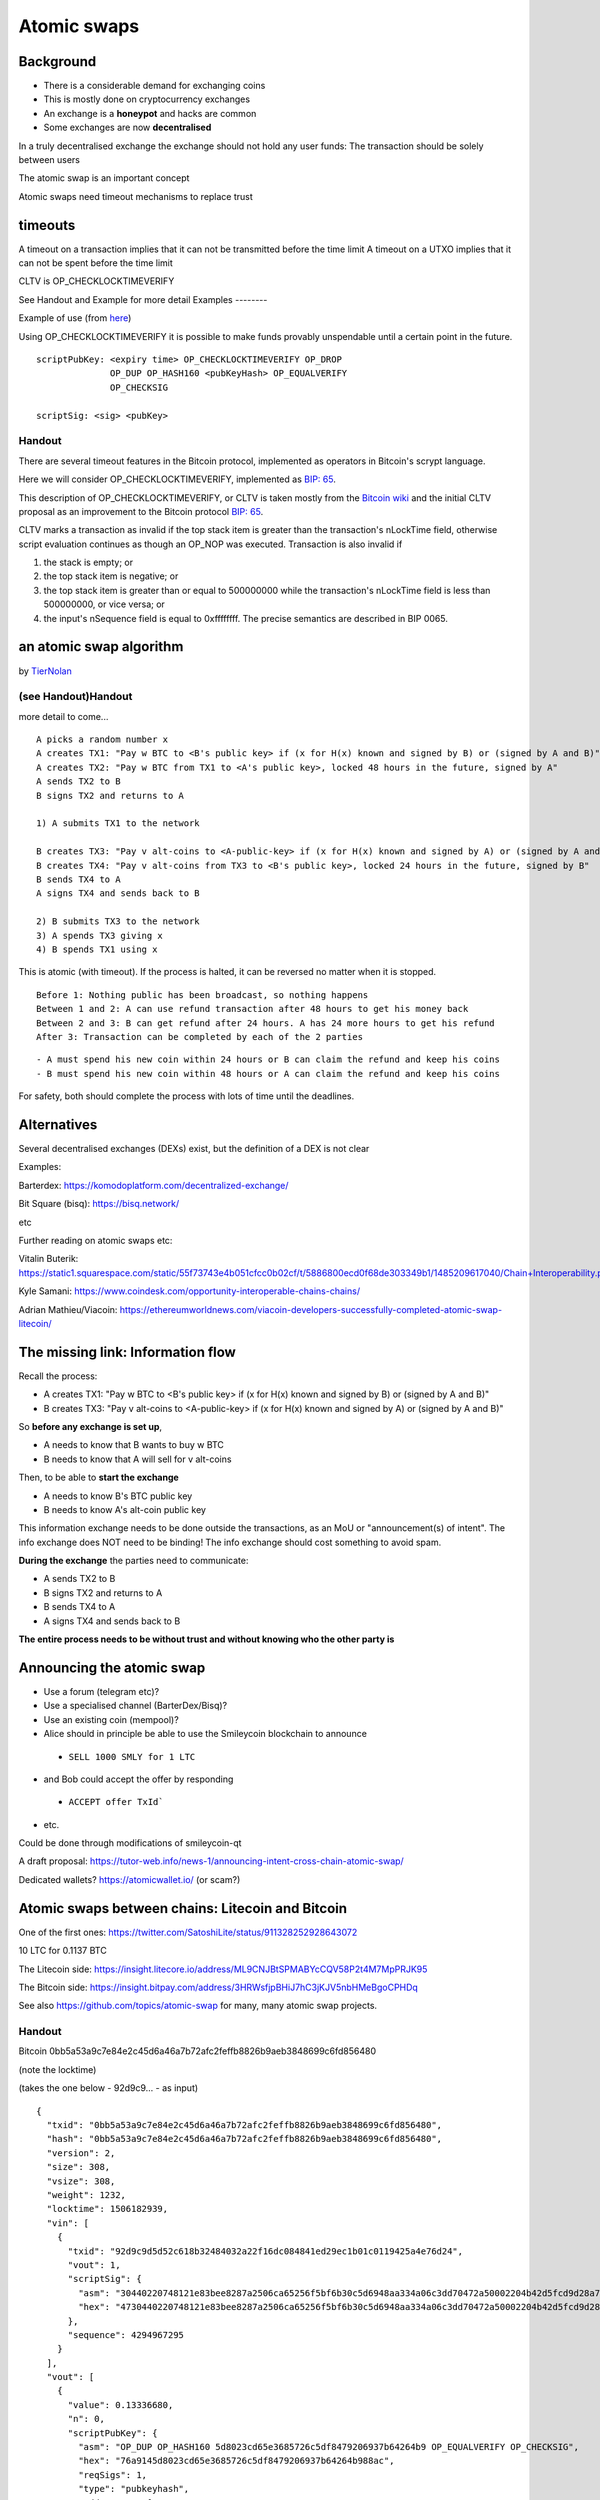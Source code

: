 Atomic swaps
************




..
    Slide http://ui-tutorweb.clifford.shuttlethread.com/comp/crypto251.0/lec47000/sl47010
Background
==========

* There is a considerable demand for exchanging coins
* This is mostly done on cryptocurrency exchanges
* An exchange is a **honeypot** and hacks are common
* Some exchanges are now **decentralised**

In a truly decentralised exchange the exchange should not hold any user funds: The transaction should be solely between users

The atomic swap is an important concept

Atomic swaps need timeout mechanisms to replace trust




..
    Slide http://ui-tutorweb.clifford.shuttlethread.com/comp/crypto251.0/lec47000/sl47020
timeouts
========

A timeout on a transaction implies that it can not be transmitted before the time limit
A timeout on a UTXO implies that it can not be spent before the time limit


CLTV is OP_CHECKLOCKTIMEVERIFY

See Handout and Example for more detail
Examples
--------

Example of use (from `here <https://en.bitcoin.it/wiki/Script#Freezing_funds_until_a_time_in_the_future>`_)

Using OP_CHECKLOCKTIMEVERIFY it is possible to make funds provably unspendable until a certain point in the future.


::

  scriptPubKey: <expiry time> OP_CHECKLOCKTIMEVERIFY OP_DROP 
                OP_DUP OP_HASH160 <pubKeyHash> OP_EQUALVERIFY 
                OP_CHECKSIG

  scriptSig: <sig> <pubKey>

Handout
-------

There are several timeout features in the Bitcoin protocol, implemented as operators in Bitcoin's scrypt language. 

Here we will consider OP_CHECKLOCKTIMEVERIFY, implemented as `BIP: 65 <https://github.com/bitcoin/bips/blob/master/bip-0065.mediawiki>`_.

This description of OP_CHECKLOCKTIMEVERIFY, or CLTV is taken mostly from the `Bitcoin wiki <https://en.bitcoin.it/wiki/Script>`_ and the initial CLTV proposal as an improvement to the Bitcoin protocol `BIP: 65 <https://github.com/bitcoin/bips/blob/master/bip-0065.mediawiki>`_.

CLTV marks a transaction as invalid if the top stack item is greater than the transaction's nLockTime field, otherwise script evaluation continues as though an OP_NOP was executed. Transaction is also invalid if 

1. the stack is empty; or 

2. the top stack item is negative; or 

3. the top stack item is greater than or equal to 500000000 while the transaction's nLockTime field is less than 500000000, or vice versa; or 

4. the input's nSequence field is equal to 0xffffffff. The precise semantics are described in BIP 0065. 





..
    Slide http://ui-tutorweb.clifford.shuttlethread.com/comp/crypto251.0/lec47000/sl47030
an atomic swap algorithm
========================

by `TierNolan <https://bitcointalk.org/index.php?topic=193281.msg2224949#msg2224949>`_


(see Handout)Handout
-------

more detail to come...

::

  A picks a random number x
  A creates TX1: "Pay w BTC to <B's public key> if (x for H(x) known and signed by B) or (signed by A and B)"
  A creates TX2: "Pay w BTC from TX1 to <A's public key>, locked 48 hours in the future, signed by A"
  A sends TX2 to B 
  B signs TX2 and returns to A

  1) A submits TX1 to the network

  B creates TX3: "Pay v alt-coins to <A-public-key> if (x for H(x) known and signed by A) or (signed by A and B)"
  B creates TX4: "Pay v alt-coins from TX3 to <B's public key>, locked 24 hours in the future, signed by B"
  B sends TX4 to A
  A signs TX4 and sends back to B

  2) B submits TX3 to the network
  3) A spends TX3 giving x
  4) B spends TX1 using x

This is atomic (with timeout). If the process is halted, it can be reversed no matter when it
is stopped.

::

  Before 1: Nothing public has been broadcast, so nothing happens 
  Between 1 and 2: A can use refund transaction after 48 hours to get his money back 
  Between 2 and 3: B can get refund after 24 hours. A has 24 more hours to get his refund 
  After 3: Transaction can be completed by each of the 2 parties

::

   - A must spend his new coin within 24 hours or B can claim the refund and keep his coins 
   - B must spend his new coin within 48 hours or A can claim the refund and keep his coins

For safety, both should complete the process with lots of time until the deadlines.



..
    Slide http://ui-tutorweb.clifford.shuttlethread.com/comp/crypto251.0/lec47000/sl47040
Alternatives
============

Several decentralised exchanges (DEXs) exist, but the definition of a DEX is not clear

Examples:

Barterdex: https://komodoplatform.com/decentralized-exchange/

Bit Square (bisq): https://bisq.network/

etc

Further reading on atomic swaps etc:

Vitalin Buterik: https://static1.squarespace.com/static/55f73743e4b051cfcc0b02cf/t/5886800ecd0f68de303349b1/1485209617040/Chain+Interoperability.pdf

Kyle Samani: https://www.coindesk.com/opportunity-interoperable-chains-chains/

Adrian Mathieu/Viacoin: https://ethereumworldnews.com/viacoin-developers-successfully-completed-atomic-swap-litecoin/

 


..
    Slide http://ui-tutorweb.clifford.shuttlethread.com/comp/crypto251.0/lec47000/sl47050
The missing link: Information flow
==================================

Recall the process:

* A creates TX1: "Pay w BTC to <B's public key> if (x for H(x) known and signed by B) or (signed by A and B)"
* B creates TX3: "Pay v alt-coins to <A-public-key> if (x for H(x) known and signed by A) or (signed by A and B)"

So **before any exchange is set up**,

* A needs to know that B wants to buy w BTC
* B needs to know that A will sell for v alt-coins


Then, to be able to **start the exchange**

* A needs to know B's BTC public key 
* B needs to know A's alt-coin public key

This information exchange needs to be done outside the transactions, as an MoU or "announcement(s) of intent".
The info exchange does NOT need to be binding!
The info exchange should cost something to avoid spam.

**During the exchange** the parties need to communicate:

* A sends TX2 to B
* B signs TX2 and returns to A
* B sends TX4 to A
* A signs TX4 and sends back to B

**The entire process needs to be without trust and without knowing who the other party is**


..
    Slide http://ui-tutorweb.clifford.shuttlethread.com/comp/crypto251.0/lec47000/sl47060
Announcing the atomic swap
==========================

* Use a forum (telegram etc)?
* Use a specialised channel (BarterDex/Bisq)?
* Use an existing coin (mempool)?

* Alice should in principle be able to use the Smileycoin blockchain to announce 

 - ``SELL 1000 SMLY for 1 LTC``

* and Bob could accept the offer  by responding

 - ``ACCEPT offer TxId```

* etc.

Could be done through modifications of smileycoin-qt

A draft proposal: https://tutor-web.info/news-1/announcing-intent-cross-chain-atomic-swap/

Dedicated wallets? https://atomicwallet.io/  (or scam?)






..
    Slide http://ui-tutorweb.clifford.shuttlethread.com/comp/crypto251.0/lec47000/sl47070
Atomic swaps between chains: Litecoin and Bitcoin
=================================================

One of the first ones: https://twitter.com/SatoshiLite/status/911328252928643072


.. image:: http://tutor-web.net/comp/crypto251.0/images/twitter-atomic.png
   :height: 100px
   :scale: 100 %
   :alt: alternate text
   :align: right

10 LTC for 0.1137 BTC

The Litecoin side: https://insight.litecore.io/address/ML9CNJBtSPMABYcCQV58P2t4M7MpPRJK95

The Bitcoin side: https://insight.bitpay.com/address/3HRWsfjpBHiJ7hC3jKJV5nbHMeBgoCPHDq

See also https://github.com/topics/atomic-swap for many, many atomic swap projects.

Handout
-------

Bitcoin 0bb5a53a9c7e84e2c45d6a46a7b72afc2feffb8826b9aeb3848699c6fd856480

(note the locktime)

(takes the one below - 92d9c9... - as input)

::

  {
    "txid": "0bb5a53a9c7e84e2c45d6a46a7b72afc2feffb8826b9aeb3848699c6fd856480",
    "hash": "0bb5a53a9c7e84e2c45d6a46a7b72afc2feffb8826b9aeb3848699c6fd856480",
    "version": 2,
    "size": 308,
    "vsize": 308,
    "weight": 1232,
    "locktime": 1506182939,
    "vin": [
      {
        "txid": "92d9c9d5d52c618b32484032a22f16dc084841ed29ec1b01c0119425a4e76d24",
        "vout": 1,
        "scriptSig": {
          "asm": "30440220748121e83bee8287a2506ca65256f5bf6b30c5d6948aa334a06c3dd70472a50002204b42d5fcd9d28a73cf9ec3f03f50ce2583802ca02883897a24c4854fdc3225e9[ALL] 025d15dd393c000cf9f9b8adf06d275c70959d13764dcb3ac99d0f583c6c1aba0d 6b7dba080c648b0a9eccd0a795ace167f5c124703a17eba9a3d0f80162f0e330 1 63a6142c5b442dcfd70ed65b9c90956844525527d9ab3c8876a9143aa29799bae62940f3235cc58e0420359aa0fdf867041b87c659b17576a91470d0975d5053bc3291e0bad4c08d88e41d9ef5366888ac",
          "hex": "4730440220748121e83bee8287a2506ca65256f5bf6b30c5d6948aa334a06c3dd70472a50002204b42d5fcd9d28a73cf9ec3f03f50ce2583802ca02883897a24c4854fdc3225e90121025d15dd393c000cf9f9b8adf06d275c70959d13764dcb3ac99d0f583c6c1aba0d206b7dba080c648b0a9eccd0a795ace167f5c124703a17eba9a3d0f80162f0e330514c5163a6142c5b442dcfd70ed65b9c90956844525527d9ab3c8876a9143aa29799bae62940f3235cc58e0420359aa0fdf867041b87c659b17576a91470d0975d5053bc3291e0bad4c08d88e41d9ef5366888ac"
        },
        "sequence": 4294967295
      }
    ],
    "vout": [
      {
        "value": 0.13336680,
        "n": 0,
        "scriptPubKey": {
          "asm": "OP_DUP OP_HASH160 5d8023cd65e3685726c5df8479206937b64264b9 OP_EQUALVERIFY OP_CHECKSIG",
          "hex": "76a9145d8023cd65e3685726c5df8479206937b64264b988ac",
          "reqSigs": 1,
          "type": "pubkeyhash",
          "addresses": [
            "19XPM9tgB2Avj2nF1S5JSM9zJM6oGyH41w"
          ]
        }
      }
    ]
  }

Bitcoin 92d9c9d5d52c618b32484032a22f16dc084841ed29ec1b01c0119425a4e76d24

(forms input to the one above)

::

  {
    "txid": "92d9c9d5d52c618b32484032a22f16dc084841ed29ec1b01c0119425a4e76d24",
    "hash": "92d9c9d5d52c618b32484032a22f16dc084841ed29ec1b01c0119425a4e76d24",
    "version": 2,
    "size": 224,
    "vsize": 224,
    "weight": 896,
    "locktime": 0,
    "vin": [
      {
        "txid": "82ae3ad6c30957a022ef5648ee6bd1883793f34adb1273532fecb842b90d07d7",
        "vout": 1,
        "scriptSig": {
          "asm": "3045022100eabcf4e2d7ca45b54b951624e38caaed7c18598e5091ff3ebf2015db6acef9d702203ff1355dd0c37acf3226250a1aa0ec0b3c1eb829302fa6e60d179a51311486e9[ALL] 02fe470a170035bf78d94c47629ca681c5e08501e9888a5a5dcb918186cb8d4175",
          "hex": "483045022100eabcf4e2d7ca45b54b951624e38caaed7c18598e5091ff3ebf2015db6acef9d702203ff1355dd0c37acf3226250a1aa0ec0b3c1eb829302fa6e60d179a51311486e9012102fe470a170035bf78d94c47629ca681c5e08501e9888a5a5dcb918186cb8d4175"
        },
        "sequence": 4294967294
      }
    ],
    "vout": [
      {
        "value": 0.01629776,
        "n": 0,
        "scriptPubKey": {
          "asm": "OP_DUP OP_HASH160 462f954c6ae2bcf54107191b42d22419f928995e OP_EQUALVERIFY OP_CHECKSIG",
          "hex": "76a914462f954c6ae2bcf54107191b42d22419f928995e88ac",
          "reqSigs": 1,
          "type": "pubkeyhash",
          "addresses": [
            "17Q7JZsAn4iKotrjpfk7H5WzLnznRVyWSU"
          ]
        }
      },
      {
        "value": 0.13370000,
        "n": 1,
        "scriptPubKey": {
          "asm": "OP_HASH160 ac938614bf4288b3e41385d49fc0531d847551ff OP_EQUAL",
          "hex": "a914ac938614bf4288b3e41385d49fc0531d847551ff87",
          "reqSigs": 1,
          "type": "scripthash",
          "addresses": [
            "3HRWsfjpBHiJ7hC3jKJV5nbHMeBgoCPHDq"
          ]
        }
      }
    ]
  }

Litecoin 6c497ae07505f6237a810deb4fb366b9d73a2293ce8d8fba21e6203bf93854d2

(note the locktime)

(takes the one below - 75d0ab... - as input)

::

  {
    "txid": "6c497ae07505f6237a810deb4fb366b9d73a2293ce8d8fba21e6203bf93854d2",
    "hash": "6c497ae07505f6237a810deb4fb366b9d73a2293ce8d8fba21e6203bf93854d2",
    "size": 308,
    "vsize": 308,
    "version": 2,
    "locktime": 1506204007,
    "vin": [
      {
        "txid": "75d0ab5f6a9da8633c8da91b791a28641c71234ea1bcfbb30ee8eb7f07b70721",
        "vout": 1,
        "scriptSig": {
          "asm": "304402203faac90d00b21bce1079b402a201692e2bc0ebbc22bfb9476dd4a73e8969b2b702205a077a6eb15a9f98a6f61d3a5c0876c1850c5742e4ca4816c2a61b5e97ff8954[ALL] 02c6183a9cfa40ae70845c9125e3dc16b5412a3fc433c8b5698fd5bba49d795efe 6b7dba080c648b0a9eccd0a795ace167f5c124703a17eba9a3d0f80162f0e330 1 63a6142c5b442dcfd70ed65b9c90956844525527d9ab3c8876a91497cf2d5d3d30dc84b3aa09d68372d2533753b538670467d9c659b17576a91493cc61870ae8c76ccc7926f5c70dec4f5761a58b6888ac",
          "hex": "47304402203faac90d00b21bce1079b402a201692e2bc0ebbc22bfb9476dd4a73e8969b2b702205a077a6eb15a9f98a6f61d3a5c0876c1850c5742e4ca4816c2a61b5e97ff8954012102c6183a9cfa40ae70845c9125e3dc16b5412a3fc433c8b5698fd5bba49d795efe206b7dba080c648b0a9eccd0a795ace167f5c124703a17eba9a3d0f80162f0e330514c5163a6142c5b442dcfd70ed65b9c90956844525527d9ab3c8876a91497cf2d5d3d30dc84b3aa09d68372d2533753b538670467d9c659b17576a91493cc61870ae8c76ccc7926f5c70dec4f5761a58b6888ac"
        },
        "sequence": 4294967295
      }
    ],
    "vout": [
      {
        "value": 9.99968600,
        "n": 0,
        "scriptPubKey": {
          "asm": "OP_DUP OP_HASH160 ee3c065dab61a1ed0020eb1c456226600dc44af3 OP_EQUALVERIFY OP_CHECKSIG",
          "hex": "76a914ee3c065dab61a1ed0020eb1c456226600dc44af388ac",
          "reqSigs": 1,
          "type": "pubkeyhash",
          "addresses": [
            "LgwczUBhCr6XfEWaG4JA22Gi7fW5N38vM1"
          ]
        }
      }
    ]
  }

Litecoin 75d0ab5f6a9da8633c8da91b791a28641c71234ea1bcfbb30ee8eb7f07b70721

::

  {
    "txid": "75d0ab5f6a9da8633c8da91b791a28641c71234ea1bcfbb30ee8eb7f07b70721",
    "hash": "75d0ab5f6a9da8633c8da91b791a28641c71234ea1bcfbb30ee8eb7f07b70721",
    "size": 223,
    "vsize": 223,
    "version": 2,
    "locktime": 0,
    "vin": [
      {
        "txid": "d06f0729fda1564b77480bd38d2a0524b82ae8930a1dec554a26ff82ba146e80",
        "vout": 0,
        "scriptSig": {
          "asm": "304402207325eba06b5a18fb9edadb2c646ee50cffe8062dd64024488419665bf080bd9e0220635242020e26b537d1aa1eef45a0f0ff96375c6743a3093afed373b844a15380[ALL] 03025492162771fe8dac8c74bcf344fb2ff48172482afa2d2a8a9fd09caa0fe79e",
          "hex": "47304402207325eba06b5a18fb9edadb2c646ee50cffe8062dd64024488419665bf080bd9e0220635242020e26b537d1aa1eef45a0f0ff96375c6743a3093afed373b844a15380012103025492162771fe8dac8c74bcf344fb2ff48172482afa2d2a8a9fd09caa0fe79e"
        },
        "sequence": 4294967294
      }
    ],
    "vout": [
      {
        "value": 0.89955000,
        "n": 0,
        "scriptPubKey": {
          "asm": "OP_DUP OP_HASH160 8b97fa16960b86f69db5d16da02147642aa91494 OP_EQUALVERIFY OP_CHECKSIG",
          "hex": "76a9148b97fa16960b86f69db5d16da02147642aa9149488ac",
          "reqSigs": 1,
          "type": "pubkeyhash",
          "addresses": [
            "LXx4FRCeEbZyRB5BNkVR9iNP9oUJzMmNSz"
          ]
        }
      }, 
      {
        "value": 10.00000000,
        "n": 1,
        "scriptPubKey": {
          "asm": "OP_HASH160 86491d98a99146ab22a066e0d8e6f3a403071af8 OP_EQUAL",
          "hex": "a91486491d98a99146ab22a066e0d8e6f3a403071af887",
          "reqSigs": 1,
          "type": "scripthash",
          "addresses": [
            "ML9CNJBtSPMABYcCQV58P2t4M7MpPRJK95"
          ]
        }
      }
    ]
  }
